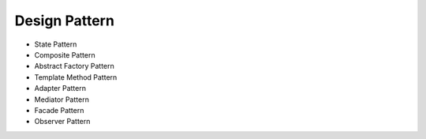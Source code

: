 ==============
Design Pattern
==============

- State Pattern

- Composite Pattern

- Abstract Factory Pattern

- Template Method Pattern

- Adapter Pattern

- Mediator Pattern

- Facade Pattern

- Observer Pattern
